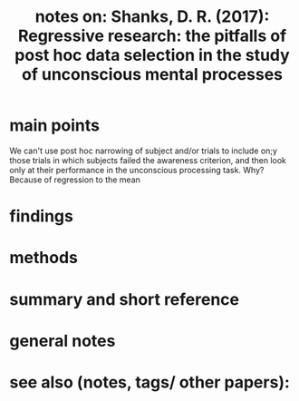 
#+title: notes on: Shanks, D. R. (2017): Regressive research: the pitfalls of post hoc data selection in the study of unconscious mental processes
* main points
We can't use post hoc narrowing of subject and/or trials to include on;y those trials in which subjects failed the awareness criterion, and then look only at their performance in the unconscious processing task. Why? Because of regression to the mean
* findings
* methods
* summary and short reference
* general notes
* see also (notes, tags/ other papers):
